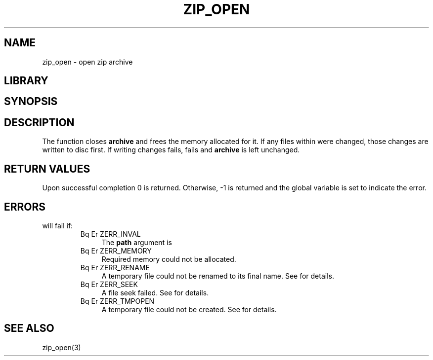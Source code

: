 .\" Converted with mdoc2man 0.2
.\" from NiH: zip_close.mdoc,v 1.1 2003/10/03 07:57:40 dillo Exp 
.\" $NiH: zip_close.mdoc,v 1.1 2003/10/03 07:57:40 dillo Exp $
.\"
.\" zip_close.mdoc \-\- close zip archive
.\" Copyright (C) 2003 Dieter Baron and Thomas Klausner
.\"
.\" This file is part of libzip, a library to manipulate ZIP archives.
.\" The authors can be contacted at <nih@giga.or.at>
.\"
.\" Redistribution and use in source and binary forms, with or without
.\" modification, are permitted provided that the following conditions
.\" are met:
.\" 1. Redistributions of source code must retain the above copyright
.\"    notice, this list of conditions and the following disclaimer.
.\" 2. Redistributions in binary form must reproduce the above copyright
.\"    notice, this list of conditions and the following disclaimer in
.\"    the documentation and/or other materials provided with the
.\"    distribution.
.\" 3. The names of the authors may not be used to endorse or promote
.\"    products derived from this software without specific prior
.\"    written permission.
.\"
.\" THIS SOFTWARE IS PROVIDED BY THE AUTHORS ``AS IS'' AND ANY EXPRESS
.\" OR IMPLIED WARRANTIES, INCLUDING, BUT NOT LIMITED TO, THE IMPLIED
.\" WARRANTIES OF MERCHANTABILITY AND FITNESS FOR A PARTICULAR PURPOSE
.\" ARE DISCLAIMED.  IN NO EVENT SHALL THE AUTHORS BE LIABLE FOR ANY
.\" DIRECT, INDIRECT, INCIDENTAL, SPECIAL, EXEMPLARY, OR CONSEQUENTIAL
.\" DAMAGES (INCLUDING, BUT NOT LIMITED TO, PROCUREMENT OF SUBSTITUTE
.\" GOODS OR SERVICES; LOSS OF USE, DATA, OR PROFITS; OR BUSINESS
.\" INTERRUPTION) HOWEVER CAUSED AND ON ANY THEORY OF LIABILITY, WHETHER
.\" IN CONTRACT, STRICT LIABILITY, OR TORT (INCLUDING NEGLIGENCE OR
.\" OTHERWISE) ARISING IN ANY WAY OUT OF THE USE OF THIS SOFTWARE, EVEN
.\" IF ADVISED OF THE POSSIBILITY OF SUCH DAMAGE.
.\"
.TH ZIP_OPEN 3 "October 3, 2003" NiH
.SH "NAME"
zip_open \- open zip archive
.SH "LIBRARY"
.Lb libzip
.SH "SYNOPSIS"
.In zip.h
.Ft int
.Fn zip_close "struct zip *archive"
.SH "DESCRIPTION"
The
.Fn zip_close
function closes
\fBarchive\fR
and frees the memory allocated for it.
If any files within were changed, those changes are written to disc
first.  If writing changes fails,
.Fn zip_close
fails and
\fBarchive\fR
is left unchanged.
.SH "RETURN VALUES"
Upon successful completion 0 is returned. Otherwise, \-1 is returned
and the global variable
.Va zip_err
is set to indicate the error.
.SH "ERRORS"
.Fn zip_close
will fail if:
.RS
.TP 4
Bq Er ZERR_INVAL
The
\fBpath\fR
argument is
.Dv NULL.
.TP 4
Bq Er ZERR_MEMORY
Required memory could not be allocated.
.TP 4
Bq Er ZERR_RENAME
A temporary file could not be renamed to its final name.
See
.Va errno
for details.
.TP 4
Bq Er ZERR_SEEK
A file seek  failed.
See
.Va errno
for details.
.TP 4
Bq Er ZERR_TMPOPEN
A temporary file could not be created.
See
.Va errno
for details.
.\" XXX: list incomplete
.RE
.SH "SEE ALSO"
zip_open(3)
